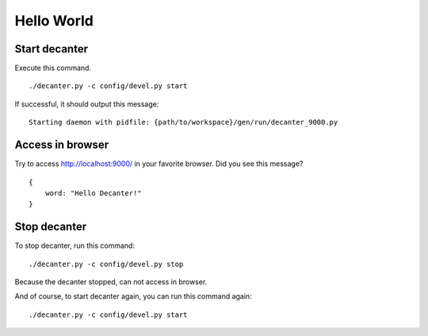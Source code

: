 .. index::
   single: HelloWorld

===========
Hello World
===========

Start decanter
==============

Execute this command.

::

    ./decanter.py -c config/devel.py start

If successful, it should output this message:

::

    Starting daemon with pidfile: {path/to/workspace}/gen/run/decanter_9000.py

Access in browser
=================

Try to access http://localhost:9000/ in your favorite browser.
Did you see this message?

::

    {
        word: "Hello Decanter!"
    }

Stop decanter
=============

To stop decanter, run this command:

::

    ./decanter.py -c config/devel.py stop

Because the decanter stopped, can not access in browser.

And of course, to start decanter again, you can run this command again:

::

    ./decanter.py -c config/devel.py start
